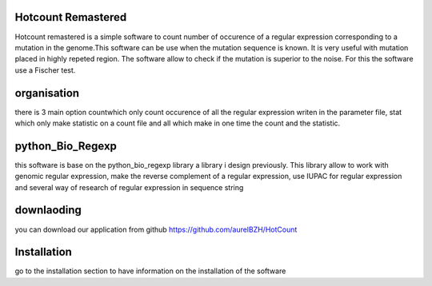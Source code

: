 ..

Hotcount Remastered
====================

Hotcount remastered is a simple software to count number of occurence of a regular expression
corresponding to a mutation in the genome.This software can be use when the mutation sequence is known.
It is very useful with mutation placed in highly repeted region.
The software allow to check if the mutation is superior to the noise. For this the software use
a Fischer test.

organisation
=============
there is 3 main option countwhich only count occurence of all the regular expression writen in the parameter file,
stat which only make statistic on a count file and all which make in one time the count and the statistic.

python_Bio_Regexp
==================
this software is base on the python_bio_regexp library a library i design previously.
This library allow to work with genomic regular expression, make the reverse complement of a regular expression, use IUPAC for regular expression
and several way of research of regular expression in sequence string

downlaoding
===========
you can download our application from github https://github.com/aurelBZH/HotCount

Installation
============
go to the installation section to have information on  the installation of the software


